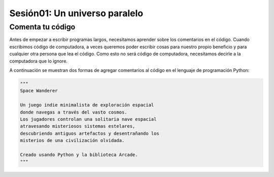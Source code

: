 Sesión01: Un universo paralelo
===================================

Comenta tu código
------------------

Antes de empezar a escribir programas largos, 
necesitamos aprender sobre los comentarios en el 
código. Cuando escribimos código de computadora, 
a veces queremos poder escribir cosas para nuestro 
propio beneficio y para cualquier otra persona 
que lea el código. Como esto no será código de 
computadora, necesitamos decirle a la computadora 
que lo ignore.

A continuación se muestran dos formas de agregar 
comentarios al código en el lenguaje de programación 
Python:

.. code-block:: python

    """
    Space Wanderer

    Un juego indie minimalista de exploración espacial 
    donde navegas a través del vasto cosmos.
    Los jugadores controlan una solitaria nave espacial
    atravesando misteriosos sistemas estelares,
    descubriendo antiguos artefactos y desentrañando los 
    misterios de una civilización olvidada.

    Creado usando Python y la biblioteca Arcade.
    """
